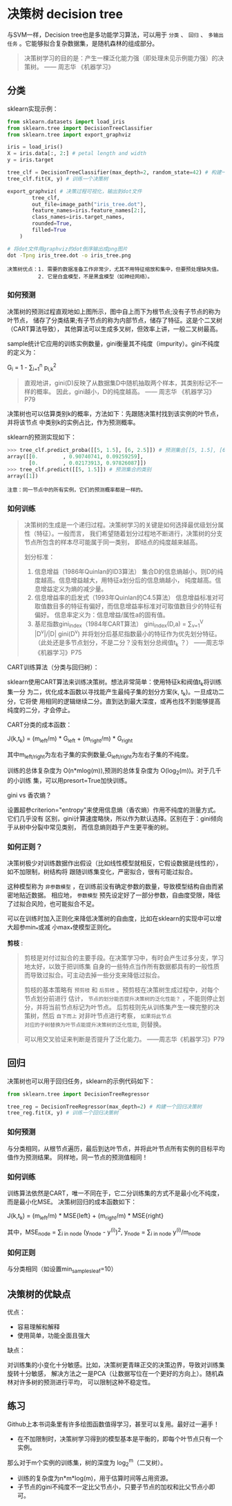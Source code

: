 #+AUTHOR: GoldenRaven
#+DATE: 2010年3月12日
#+EMAIL: li.gaoyang@foxmail.com
* 决策树 decision tree
与SVM一样，Decision tree也是多功能学习算法，可以用于 ~分类~ 、 ~回归~ 、
~多输出任务~ 。它能够拟合复杂数据集，是随机森林的组成部分。

#+BEGIN_QUOTE
决策树学习的目的是：产生一棵泛化能力强（即处理未见示例能力强）的决策树。    —— 周志华 《机器学习》
#+END_QUOTE
** 分类
sklearn实现示例：
#+BEGIN_SRC python
from sklearn.datasets import load_iris
from sklearn.tree import DecisionTreeClassifier
from sklearn.tree import export_graphviz

iris = load_iris()
X = iris.data[:, 2:] # petal length and width
y = iris.target

tree_clf = DecisionTreeClassifier(max_depth=2, random_state=42) # 构建一个决策树
tree_clf.fit(X, y) # 训练一个决策树

export_graphviz( # 决策过程可视化，输出到dot文件
        tree_clf,
        out_file=image_path("iris_tree.dot"),
        feature_names=iris.feature_names[2:],
        class_names=iris.target_names,
        rounded=True,
        filled=True
    )
#+END_SRC

#+BEGIN_SRC sh
# 将dot文件用graphviz的dot倒序输出成png图片
dot -Tpng iris_tree.dot -o iris_tree.png
#+END_SRC

[[file:images/decision_trees/iris_tree.png]]

#+BEGIN_EXAMPLE
决策树优点：1. 需要的数据准备工作非常少，尤其不用特征缩放和集中，但要预处理缺失值。
          2. 它是白盒模型，不是黑盒模型（如神经网络）。
#+END_EXAMPLE
*** 如何预测
决策树的预测过程直观地如上图所示，图中自上而下为根节点;没有子节点的称为叶节点，
储存了分类结果;有子节点的称为内部节点，储存了特征。这是个二叉树（CART算法导致），
其他算法可以生成多叉树，但效率上讲，一般二叉树最高。

sample统计它应用的训练实例数量，gini衡量其不纯度（impurity）。gini不纯度的定义为：

G_{i} = 1 - \sum_{i=1}^{n} p_{i,k}^{2}

#+BEGIN_QUOTE
直观地讲，gini(D)反映了从数据集D中随机抽取两个样本，其类别标记不一样的概率。
因此，gini越小，D的纯度越高。                      —— 周志华 《机器学习》P79
#+END_QUOTE

决策树也可以估算类别k的概率，方法如下：先跟随决策村找到该实例的叶节点，并将该节点 中类别k的实例占比，作为预测概率。

sklearn的预测实现如下：

#+BEGIN_SRC python
>>> tree_clf.predict_proba([[5, 1.5], [6, 2.5]]) # 预测集合[[5, 1.5], [6, 2.5]]的类别概率
array([[0.        , 0.90740741, 0.09259259],
       [0.        , 0.02173913, 0.97826087]])
>>> tree_clf.predict([[5, 1.5]]) # 预测集合的类别
array([1])
#+END_SRC

#+BEGIN_EXAMPLE
注意：同一节点中的所有实例，它们的预测概率都是一样的。
#+END_EXAMPLE
*** 如何训练

#+BEGIN_QUOTE
决策树的生成是一个递归过程。决策树学习的关键是如何选择最优级划分属性（特征）。一般而言，
我们希望随着划分过程地不断进行，决策树的分支节点所包含的样本尽可能属于同一类别，
即结点的纯度越来越高。

划分标准：
  1. 信息增益（1986年Quinlan的ID3算法）
     集合D的信息熵越小，则D的纯度越高。信息增益越大，用特征a划分后的信息熵越小，
     纯度越高。信息增益定义为熵的减少量。
  2. 信息增益率的启发式（1993年Quinlan的C4.5算法）
     信息增益标准对可取值数目多的特征有偏好，而信息增益率标准对可取值数目少的特征有偏好。
     信息率定义为：信息增益/属性a的固有值。
  3. 基尼指数gini_index（1984年CART算法）
     gini_index(D,a) = \sum_{v=1}^{V} |D^{v}|/|D| gini(D^{v})
     并将划分后基尼指数最小的特征作为优先划分特征。
     （此处还是多节点划分，不是二分？没有划分总阀值t_{k} ？）
                                                  ——周志华《机器学习》P75
#+END_QUOTE

CART训练算法（分类与回归树）：

sklearn使用CART算法来训练决策树。想法非常简单：使用特征k和阀值t_{k}将训练集一分
为二，优化成本函数以寻找能产生最纯子集的划分方案(k, t_{k})。一旦成功二分，它将使
用相同的逻辑继续二分。直到达到最大深度，或再也找不到能够提高纯度的二分，才会停止。

CART分类的成本函数：

J(k,t_{k}) = (m_{left}/m) * G_{left} + (m_{right}/m) * G_{right}

其中m_{left/right}为左右子集的实例数量;G_{left/right}为左右子集的不纯度。

训练的总体复杂度为 O(n*mlog(m)),预测的总体复杂度为 O(log_{2}(m))。对于几千的小训练
集，可以用presort=True加快训练。

gini vs 香农熵？

设置超参criterion="entropy"来使用信息熵（香农熵）作用不纯度的测量方式。它们几乎没有
区别，gini计算速度略快，所以作为默认选择。区别在于：gini倾向于从树中分裂中常见类别，
而信息熵则趋于产生更平衡的树。
*** 如何正则？
决策树极少对训练数据作出假设（比如线性模型就相反，它假设数据是线性的），如不加限制，树结构将
跟随训练集变化，严密拟合，很有可能过拟合。

这种模型称为 ~非参数模型~ ，在训练前没有确定参数的数量，导致模型结构自由而紧密地贴近数据。
相应地， ~参数模型~ 预先设定好了一部分参数，自由度受限，降低了过拟合风险，也可能拟合不足。

可以在训练时加入正则化来降低决策树的自由度，比如在sklearn的实现中可以增大超参min_*或减
小max_*使模型正则化。

[[file:images/classification_tree.png]]

*剪枝* :

#+BEGIN_QUOTE
剪枝是对付过拟合的主要手段。在决策学习中，有时会产生过多分支，学习地太好，以致于把训练集
自身的一些特点当作所有数据都具有的一般性质而导致过拟合。可主动去掉一些分支来降低过拟合。

剪枝的基本策略有 ~预剪枝~ 和 ~后剪枝~ 。预剪枝在决策树生成过程中，对每个节点划分前进行
估计， ~节点的划分能否提升决策树的泛化性能？~ ，不能则停止划分，并将当前节点标记为叶节点。
后剪枝则先从训练集产生一棵完整的决策树，然后 ~自下而上~ 对非叶节点进行考察， ~如果将此节点
对应的子树替换为叶节点能提升决策树的泛化性能~, 则替换。

可以用交叉验证来判断是否提升了泛化能力。
                                                    ——周志华《机器学习》P79
#+END_QUOTE
** 回归
决策树也可以用于回归任务，sklearn的示例代码如下：

#+BEGIN_SRC python
from sklearn.tree import DecisionTreeRegressor

tree_reg = DecisionTreeRegressor(max_depth=2) # 构建一个回归决策树
tree_reg.fit(X, y) # 训练一个回归决策树
#+END_SRC
*** 如何预测
与分类相同，从根节点遍历，最后到达叶节点，并将此叶节点所有实例的目标平均值作为预测结果。
同样地，同一节点的预测值相同！
*** 如何训练
训练算法依然是CART，唯一不同在于，它二分训练集的方式不是最小化不纯度，而是最小化MSE。
决策树回归的成本函数如下：

J(k,t_{k}) = (m_{left}/m) * MSE{left} + (m_{right}/m) * MSE{right}

其中，MSE_{node} = \sum_{i in node} (y_{node} - y^{(i)})^{2}, y_{node} = \sum_{i in node} y^{(i)}/m_{node}
*** 如何正则
与分类相同（如设置min_samples_leaf=10）

[[file:images/regression_tree.png]]

** 决策树的优缺点
优点：
- 容易理解和解释
- 使用简单，功能全面且强大
缺点：

对训练集的小变化十分敏感。比如，决策树更青睐正交的决策边界，导致对训练集旋转十分敏感，
解决方法之一是PCA（让数据写位在一个更好的方向上）。随机森林对许多树的预测进行平均，
可以限制这种不稳定性。
** 练习
Github上本书词条里有许多绘图函数值得学习，甚至可以复用。最好过一遍手！

- 在不加限制时，决策树学习得到的模型基本是平衡的，即每个叶节点只有一个实例。
那么对于m个实例的训练集，树的深度为 log_{2}^{m}（二叉树）。
- 训练的复杂度为n*m*log(m)，用于估算时间等占用资源。
- 子节点的gini不纯度不一定比父节点小，只要子节点的加权和比父节点小即可。
